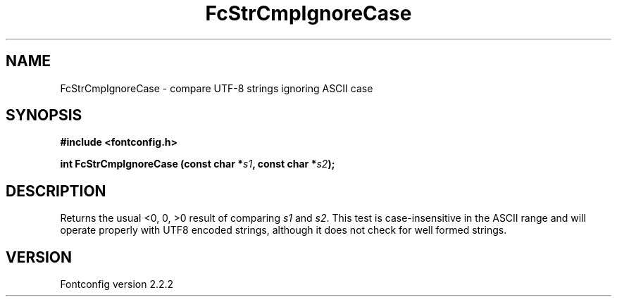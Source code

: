 .\" This manpage has been automatically generated by docbook2man 
.\" from a DocBook document.  This tool can be found at:
.\" <http://shell.ipoline.com/~elmert/comp/docbook2X/> 
.\" Please send any bug reports, improvements, comments, patches, 
.\" etc. to Steve Cheng <steve@ggi-project.org>.
.TH "FcStrCmpIgnoreCase" "3" "10 March 2004" "" ""

.SH NAME
FcStrCmpIgnoreCase \- compare UTF-8 strings ignoring ASCII case
.SH SYNOPSIS
.sp
\fB#include <fontconfig.h>
.sp
int FcStrCmpIgnoreCase (const char *\fIs1\fB, const char *\fIs2\fB);
\fR
.SH "DESCRIPTION"
.PP
Returns the usual <0, 0, >0 result of comparing
\fIs1\fR and \fIs2\fR.  This test is
case-insensitive in the ASCII range and will operate properly with UTF8
encoded strings, although it does not check for well formed strings.
.SH "VERSION"
.PP
Fontconfig version 2.2.2
